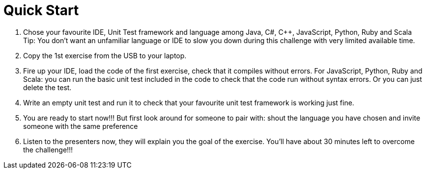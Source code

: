 Quick Start
===========

1. Chose your favourite IDE, Unit Test framework and language among Java, C#, C++, JavaScript, Python, Ruby and Scala 
Tip: You don’t want an unfamiliar language or IDE to slow you down during this challenge with very limited available time. 
2. Copy the 1st exercise from the USB to your laptop.
3. Fire up your IDE, load the code of the first exercise, check that it compiles without errors. For JavaScript, Python, Ruby and Scala: you can run the basic unit test included in the code to check that the code run without syntax errors. Or you can just delete the test. 
4. Write an empty unit test and run it to check that your favourite unit test framework is working just fine. 
5. You are ready to start now!!! But first look around for someone to pair with: shout the language you have chosen and invite someone with the same preference 
6. Listen to the presenters now, they will explain you the goal of the exercise. You’ll have about 30 minutes left to overcome the challenge!!!
